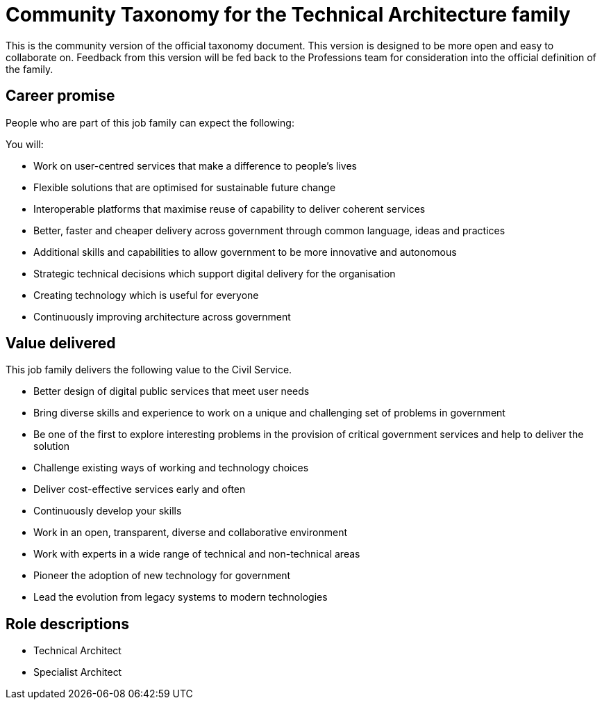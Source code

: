 = Community Taxonomy for the Technical Architecture family

This is the community version of the official taxonomy document. This version is designed to be more open and easy to collaborate on. Feedback from this version will be fed back to the Professions team for consideration into the official definition of the family.

== Career promise

People who are part of this job family can expect the following:

You will:

* Work on user-centred services that make a difference to people's lives
* Flexible solutions that are optimised for sustainable future change
* Interoperable platforms that maximise reuse of capability to deliver coherent services
* Better, faster and cheaper delivery across government through common language, ideas and practices
* Additional skills and capabilities to allow government to be more innovative and autonomous
* Strategic technical decisions which support digital delivery for the organisation
* Creating technology which is useful for everyone
* Continuously improving architecture across government

== Value delivered

This job family delivers the following value to the Civil Service.

* Better design of digital public services that meet user needs
* Bring diverse skills and experience to work on a unique and challenging set of problems in government
* Be one of the first to explore interesting problems in the provision of critical government services and help to deliver the solution
* Challenge existing ways of working and technology choices
* Deliver cost-effective services early and often
* Continuously develop your skills
* Work in an open, transparent, diverse and collaborative environment
* Work with experts in a wide range of technical and non-technical areas
* Pioneer the adoption of new technology for government
* Lead the evolution from legacy systems to modern technologies

== Role descriptions

* Technical Architect
* Specialist Architect
